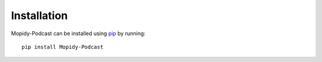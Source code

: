 Installation
========================================================================

Mopidy-Podcast can be installed using pip_ by running::

    pip install Mopidy-Podcast


.. _pip: https://pip.pypa.io/en/latest/
